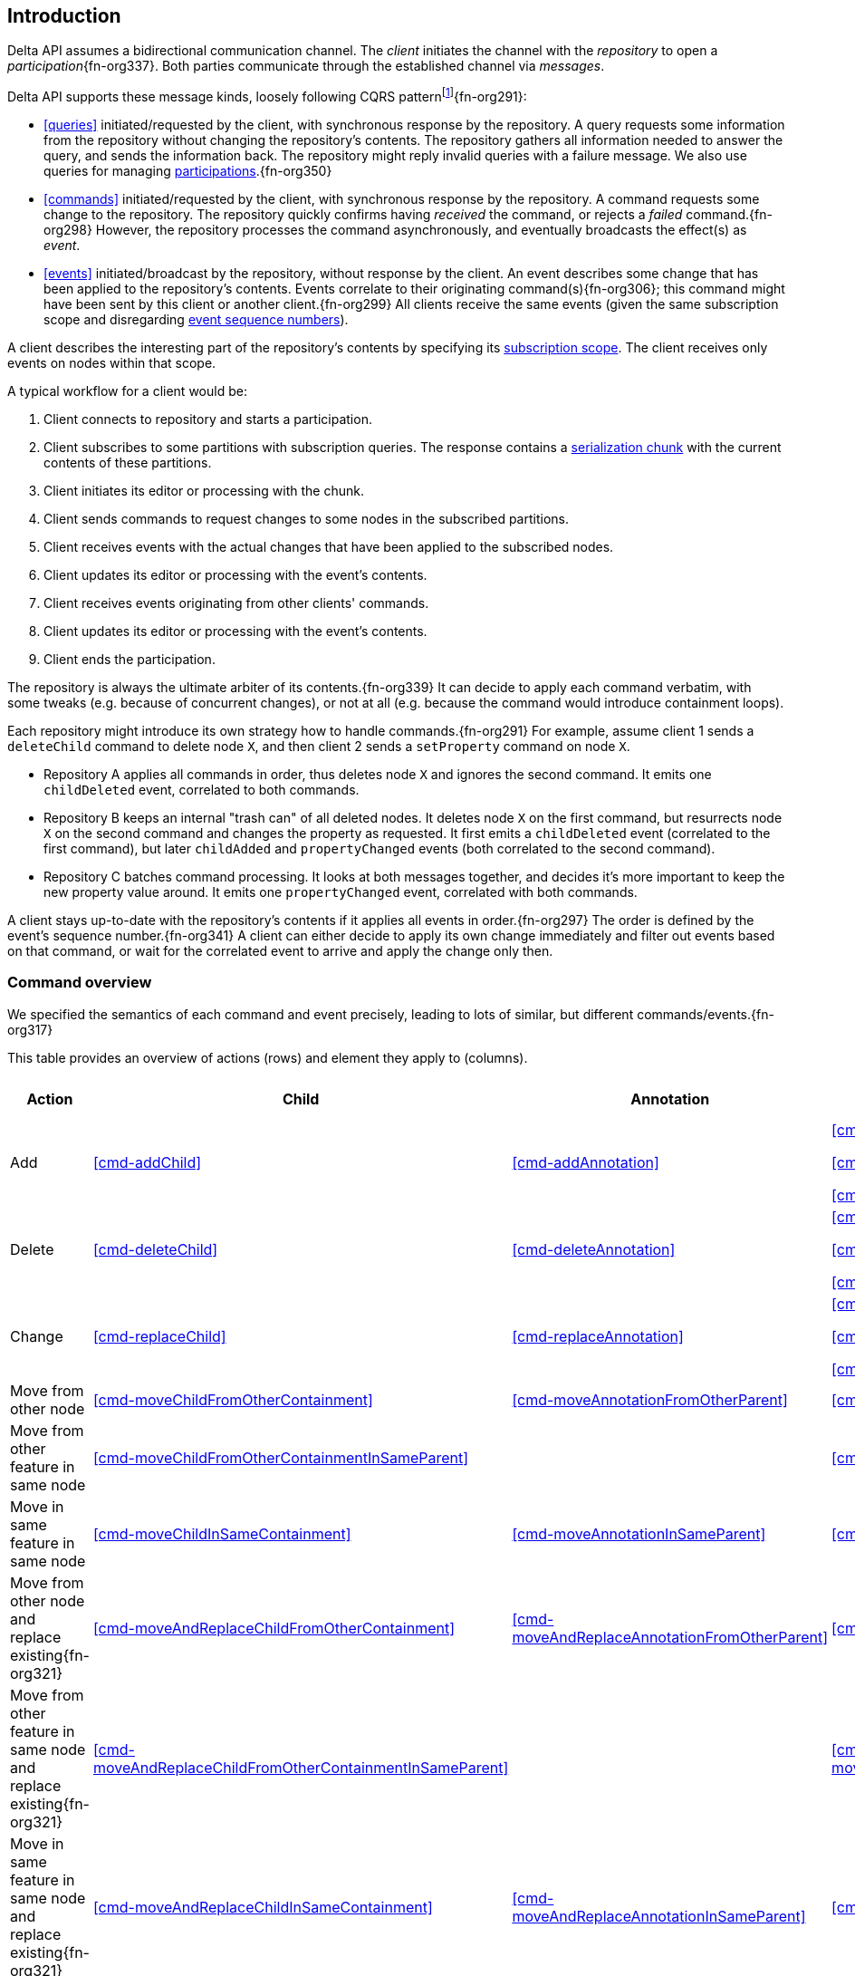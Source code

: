 [[introduction]]
== Introduction
Delta API assumes a bidirectional communication channel.
The _client_ initiates the channel with the _repository_ to open a _participation_{fn-org337}.
Both parties communicate through the established channel via _messages_.

Delta API supports these message kinds, loosely following CQRS patternfootnote:[https://en.wikipedia.org/wiki/Command_Query_Responsibility_Segregation]{fn-org291}:

* <<queries>> initiated/requested by the client, with synchronous response by the repository.
A query requests some information from the repository without changing the repository's contents.
The repository gathers all information needed to answer the query, and sends the information back.
The repository might reply invalid queries with a failure message.
We also use queries for managing <<participation, participations>>.{fn-org350}

* <<commands>> initiated/requested by the client, with synchronous response by the repository.
A command requests some change to the repository.
The repository quickly confirms having _received_ the command, or rejects a _failed_ command.{fn-org298}
However, the repository processes the command asynchronously, and eventually broadcasts the effect(s) as _event_.

* <<events>> initiated/broadcast by the repository, without response by the client.
An event describes some change that has been applied to the repository's contents.
Events correlate to their originating command(s){fn-org306}; this command might have been sent by this client or another client.{fn-org299}
All clients receive the same events (given the same subscription scope and disregarding <<event-sequence-number, event sequence numbers>>).

A client describes the interesting part of the repository's contents by specifying its <<subscription, subscription scope>>.
The client receives only events on nodes within that scope.

A typical workflow for a client would be:

1. Client connects to repository and starts a participation.
2. Client subscribes to some partitions with subscription queries.
The response contains a <<{serialization}.adoc#SerializationChunk, serialization chunk>> with the current contents of these partitions.
3. Client initiates its editor or processing with the chunk.
4. Client sends commands to request changes to some nodes in the subscribed partitions.
5. Client receives events with the actual changes that have been applied to the subscribed nodes.
6. Client updates its editor or processing with the event's contents.
7. Client receives events originating from other clients' commands.
8. Client updates its editor or processing with the event's contents.
9. Client ends the participation.

The repository is always the ultimate arbiter of its contents.{fn-org339}
It can decide to apply each command verbatim, with some tweaks (e.g. because of concurrent changes), or not at all (e.g. because the command would introduce containment loops).

Each repository might introduce its own strategy how to handle commands.{fn-org291}
For example, assume client 1 sends a `deleteChild` command to delete node `X`, and then client 2 sends a `setProperty` command on node `X`.

* Repository A applies all commands in order, thus deletes node `X` and ignores the second command.
It emits one `childDeleted` event, correlated to both commands.
* Repository B keeps an internal "trash can" of all deleted nodes.
It deletes node `X` on the first command, but resurrects node `X` on the second command and changes the property as requested.
It first emits a `childDeleted` event (correlated to the first command), but later `childAdded` and `propertyChanged` events (both correlated to the second command).
* Repository C batches command processing.
It looks at both messages together, and decides it's more important to keep the new property value around.
It emits one `propertyChanged` event, correlated with both commands.

A client stays up-to-date with the repository's contents if it applies all events in order.{fn-org297}
The order is defined by the event's sequence number.{fn-org341}
A client can either decide to apply its own change immediately and filter out events based on that command, or wait for the correlated event to arrive and apply the change only then.

=== Command overview

We specified the semantics of each command and event precisely, leading to lots of similar, but different commands/events.{fn-org317}

This table provides an overview of actions (rows) and element they apply to (columns).

[cols="2,3,3,3,1,1"]
|===
|Action |Child |Annotation |Reference |Property |Partition / Classifier

|Add
|<<cmd-addChild>>
|<<cmd-addAnnotation>>
|
<<cmd-addReference>>

<<cmd-addReferenceResolveInfo>>

<<cmd-addReferenceTarget>>{fn-org329}
|<<cmd-addProperty>>
|<<cmd-addPartition>>

|Delete
|<<cmd-deleteChild>>
|<<cmd-deleteAnnotation>>
|
<<cmd-deleteReference>>

<<cmd-deleteReferenceResolveInfo>>

<<cmd-deleteReferenceTarget>>
|<<cmd-deleteProperty>>
|<<cmd-deletePartition>>

|Change
|<<cmd-replaceChild>>
|<<cmd-replaceAnnotation>>
|
<<cmd-changeReference>>

<<cmd-changeReferenceResolveInfo>>

<<cmd-changeReferenceTarget>>
|<<cmd-changeProperty>>
|<<cmd-changeClassifier>>

|Move from other node
|<<cmd-moveChildFromOtherContainment>>
|<<cmd-moveAnnotationFromOtherParent>>
|<<cmd-moveEntryFromOtherReference>>
|
|

|Move from other feature in same node
|<<cmd-moveChildFromOtherContainmentInSameParent>>
|
|<<cmd-moveEntryFromOtherReferenceInSameParent>>
|
|

|Move in same feature in same node
|<<cmd-moveChildInSameContainment>>
|<<cmd-moveAnnotationInSameParent>>
|<<cmd-moveEntryInSameReference>>
|
|

|Move from other node and replace existing{fn-org321}
|<<cmd-moveAndReplaceChildFromOtherContainment>>
|<<cmd-moveAndReplaceAnnotationFromOtherParent>>
|<<cmd-moveAndReplaceEntryFromOtherReference>>
|
|

|Move from other feature in same node and replace existing{fn-org321}
|<<cmd-moveAndReplaceChildFromOtherContainmentInSameParent>>
|
|<<cmd-moveAndReplaceEntryFromOtherReferenceInSameParent>>
|
|

|Move in same feature in same node and replace existing{fn-org321}
|<<cmd-moveAndReplaceChildInSameContainment>>
|<<cmd-moveAndReplaceAnnotationInSameParent>>
|<<cmd-moveAndReplaceEntryInSameReference>>
|
|

|Composite
5+|<<cmd-composite>>
|===